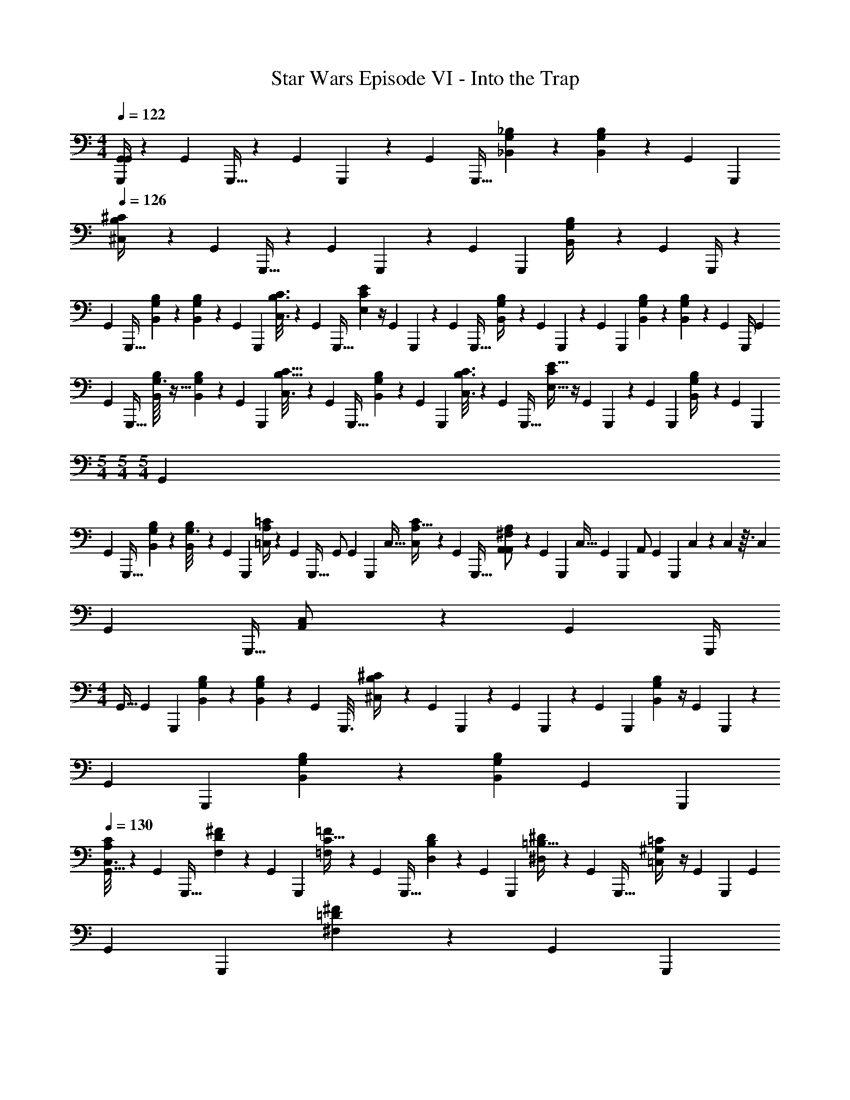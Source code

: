X: 1
T: Star Wars Episode VI - Into the Trap
Z: ABC Generated by Starbound Composer v0.8.7
L: 1/4
M: 4/4
Q: 1/4=122
K: C
[G,,,/4G,,/4G,,21/20] z/6 [z/48G,,7/48] G,,,5/32 z31/96 [z/48G,,13/84] G,,,19/112 z13/42 [z/48G,,7/48] [z/16G,,,5/32] [G,/9_B,,/9_B,/9] z5/36 [G,3/28B,3/28B,,3/28] z5/84 [z/48G,,13/84] [z/16G,,,19/112] 
Q: 1/4=126
[^C,5/24B,/4^C/4] z5/24 [z/48G,,7/48] G,,,5/32 z31/96 [z/48G,,13/84] G,,,19/112 z13/42 [z/48G,,17/96] [z/16G,,,25/144] [G,/6B,,/4B,/3] z2/9 [z7/144G,,23/126] G,,,/4 z11/48 
[z/48G,,17/96] [z/16G,,,5/32] [G,/9B,/9B,,/9] z5/36 [G,3/28B,3/28B,,3/28] z5/84 [z/48G,,4/21] [z/16G,,,19/112] [B,3/16C3/16C,3/16] z11/48 [z/48G,,17/96] [z/16G,,,5/32] [E/6E,/6C/5] z/4 [z/48G,,13/84] G,,,19/112 z13/42 [z/48G,,7/48] [z/16G,,,5/32] [G,/9B,,2/9B,/4] z11/36 [z/48G,,13/84] G,,,19/112 z13/42 [z/48G,,17/96] [z/16G,,,25/144] [G,/9B,/7B,,/7] z5/36 [G,3/28B,5/36B,,5/36] z2/63 [z7/144G,,29/180] [z9/80G,,,/4] [z11/30G,,29/20] 
[z/48G,,11/96] [z/16G,,,5/32] [G,3/32B,/7B,,/7] z5/32 [G,3/28B,5/36B,,5/36] z5/84 [z/48G,,2/15] [z/16G,,,19/112] [B,5/32C5/32C,3/16] z25/96 [z/48G,,11/96] [z/16G,,,5/32] [G,/7B,/7B,,2/9] z23/84 [z/48G,,11/96] [z/16G,,,19/112] [B,3/16C3/16C,3/16] z11/48 [z/48G,,7/48] [z/16G,,,5/32] [C/6E9/32E,9/32] z/4 [z/48G,,13/84] G,,,19/112 z13/42 [z/48G,,17/96] [z/16G,,,25/144] [B,/5G,2/9B,,/4] z17/90 [z7/144G,,23/126] [z/16G,,,13/48] 
M: 5/4
M: 5/4
M: 5/4
[z5/12G,,] 
[z/48G,,7/48] [z/16G,,,5/32] [B,/7B,,/7G,/6] z3/28 [B,5/36B,,5/36G,3/16] z/36 [z/48G,,13/84] [z/16G,,,19/112] [A,/4=C/4=C,/4] z/6 [z/48G,,7/48] [z/16G,,,5/32] [z5/12G,,/] [z/48G,,13/84] [z/32G,,,19/112] [z/32C,17/32] [A,5/32C,5/24C/4] z25/96 [z/48G,,7/48] [z/16G,,,5/32] [^F,/7A,,/5A,2/9A,,/] z23/84 [z/48G,,13/84] [z/16G,,,19/112] [z5/12C,15/32] [z/48G,,17/96] [z/16G,,,25/144] [z7/18A,,/] [z7/144G,,23/126] [z/16G,,,13/48] C,/7 z/42 C,5/96 z3/32 [z5/48C,11/80] 
[z/48G,,7/48] [z/16G,,,5/32] [C,/7A,,/] z23/84 [z/48G,,23/96] [z/16G,,,/4] 
M: 4/4
[z5/12G,,15/32] [z/48G,,17/96] [z/16G,,,25/144] [G,/7B,,/7B,/6] z3/28 [G,5/36B,5/36B,,5/36] z/36 [z/48G,,4/21] [z/16G,,,3/16] [B,5/24^C,5/24^C/4] z5/24 [z/48G,,17/96] G,,,25/144 z11/36 [z/48G,,4/21] G,,,19/112 z13/42 [z/48G,,7/36] [z/16G,,,25/144] [B,/6B,,/6G,3/10] z/4 [z/48G,,4/21] G,,,19/112 z13/42 
[z/48G,,7/36] [z/16G,,,25/144] [G,/7B,,/7B,/6] z3/28 [G,5/36B,5/36B,,5/36] [z7/144G,,55/252] [z/16G,,,13/48] 
Q: 1/4=130
[C,3/16A,5/24C5/24G,,47/32] z11/48 [z/48G,,17/96] [z/16G,,,5/32] [D/7^F/5F,/5] z23/84 [z/48G,,4/21] [z/16G,,,19/112] [C5/32=F5/24=F,5/24] z25/96 [z/48G,,17/96] [z/16G,,,5/32] [B,/7D/5D,/5] z23/84 [z/48G,,4/21] [z/16G,,,19/112] [=B,5/32^D5/24^D,5/24] z25/96 [z/48G,,17/96] [z/16G,,,5/32] [^G,/6=C,/4=C/4] z/4 [z/48G,,4/21] [z/16G,,,19/112] [z5/12G,,47/18] 
[z/48G,,7/36] [z/16G,,,25/144] [=D/5^F/5^F,/5] z17/90 [z7/144G,,55/252] [z/16G,,,13/48] 
Q: 1/4=132
[^C5/24=F5/24=F,5/24] z5/24 [z/48G,,17/96] [z/16G,,,5/32] [_B,/6D/6=D,/6] z/12 [B,/6D/6D,/6] [z/48G,,4/21] [z/16G,,,19/112] [=B,5/24^D5/24^D,5/24] z5/24 [z/48G,,17/96] [z/16G,,,5/32] [G,/4C,/4=C/4] z/6 [z/48G,,4/21] [z/16G,,,19/112] [_B,/8^C5/24^C,5/24] [z7/24G,,2] [z/48G,,17/96] [z/16G,,,5/32] [^F,/8B,,/8B,/5] z7/24 [z/48G,,4/21] G,,,19/112 z13/42 
[z/48G,,7/36] [z/16G,,,25/144] [=D/5^F/5F,/5] z17/90 [z7/144G,,55/252] [z/16G,,,13/48] [C5/24=F5/24=F,5/24] z5/24 [z/48G,,17/96] [z/16G,,,5/32] [B,/7D/6=D,/6] z3/28 [B,5/36D/6D,/6] z/36 [z/48G,,4/21] [z/16G,,,19/112] [=B,5/24^D5/24^D,5/24G,,13/18] z5/24 [z/48G,,17/96] [z/16G,,,5/32] [G,/4=C,/4=C/4] z/6 [z/48G,,4/21] [z/16G,,,19/112] 
Q: 1/4=128
[^F,/4_B,/4B,,/4G,,/4] z/6 [z/12^D,,,7/36^D,,19/84] [z5/12D,,47/32F,47/12^F,,133/32D,139/32] [D,,,5/24D,,23/96] z7/24 
[D,,,19/84D,,/4] z23/84 [z/12D,,,5/24D,,23/96] 
M: 3/4
z5/12 [D,,,19/84D,,/4] z23/84 [z/12D,,,23/96D,,13/48] D,,/14 z3/56 D,,3/40 z/20 D,,/16 z/16 [z/24D,,/16] [z/12D,,,7/36D,,19/84] D,,/16 z/16 D,,/16 z/16 D,,/16 z/16 [z/24D,,/16] [z/12D,,,5/24D,,23/96] D,,/14 z3/56 D,,3/40 z/20 D,,/16 z/16 [z/24D,,/16] [z/12D,,,19/84D,,/4] D,,/16 z/16 D,,/16 z/16 D,,/16 z/16 [z/72D,,/16] [z/36G,,23/126] [z/12G,,,23/96] 
M: 4/4
[z5/12G,,21/20] 
[G,,,11/96G,,7/48] z37/96 [G,,,2/15G,,13/84] z11/30 [z/12G,,,11/96G,,7/48] [_B/9B,,/7=G,/6B,/6_b/6G/6B/6] z5/36 [B3/28B,5/36B,,5/36b5/36B5/36G,/6G3/16] z5/84 [z/12G,,,2/15G,,13/84] [^c3/28^C3/16B,5/24B5/24^C,/4^c'/4c/4] z13/42 [G,,,11/96G,,7/48] z37/96 [G,,,2/15G,,13/84] z11/30 [z/12G,,,7/48G,,17/96] [B/9G,/7b/4B/4B,,9/32G9/32B,5/14] z5/18 [z/36G,,23/126] G,,,23/96 z25/96 
[z/12G,,,11/96G,,7/48] [B3/32B,,/7G,/6B,/6b/6B/6G/5] z5/32 [B/12B,5/36B,,5/36b5/36B5/36G,/6G3/16] z/12 [z/12G,,,2/15G,,13/84] [c3/28C3/16c'3/16c3/16B3/16B,5/24C,/4] z13/42 [z/12G,,,11/96G,,7/48] [e3/32c/6C/5E2/9E,2/9e'2/9e2/9] z31/96 [G,,,2/15G,,13/84] z11/30 [z/12G,,,11/96G,,7/48] [A3/32F,/6a/6A/6^F/5A,,9/32A,3/10] z31/96 [G,,,2/15G,,13/84] z11/30 [z/12G,,,7/48G,,17/96] [B3/32B,,/7G,/6B,/6b/5B/5G/5] z5/32 [B/12B,5/36B,,5/36G,/6b/6B/6G3/16] z/18 [z/36G,,23/126] [z2/15G,,,23/96] [z11/30G,,29/20] 
[z/12G,,,11/96G,,7/48] [B3/32B,/9G,/7B,,/7b/7B/7G/5] z5/32 [B/12B,3/28B,,5/36b5/36B5/36G,/6G3/16] z/12 [z/12G,,,2/15G,,13/84] [c3/28C5/32c'3/16c3/16B3/16B,5/24C,/4] z13/42 [z/12G,,,11/96G,,7/48] [B3/32G,/7B,/5G/5b2/9B2/9B,,9/32] z31/96 [z/12G,,,2/15G,,13/84] [c3/28B,3/16c'3/16c3/16B3/16C,/4C/4] z13/42 [z/12G,,,11/96G,,7/48] [e3/32C/6c/6e/6E,2/9E/4e'/4] z31/96 [G,,,2/15G,,13/84] z11/30 [z/12G,,,7/48G,,17/96] [G,3/32A3/32A,/5G/5A,,/4a/4A/4] z85/288 [z/36G,,23/126] [z/12G,,,23/96] [z5/12G,,G,,,] 
[z/12G,,,11/96G,,7/48] [G,3/32B3/32B,/9B,,/7b/6B/6G/5] z5/32 [B/12G,3/28B,3/28B,,5/36b/6B/6G3/16] z/12 [z/12G,,,2/15G,,13/84] [=c3/28=C5/32A,5/24=c'5/24c5/24A5/24=C,/4] z13/42 [z/12G,,,11/96G,,7/48] [z5/12G,,/G,,,/] [z5/96G,,,2/15G,,13/84] [z/32C,17/32C,,17/32] [c3/28C/8A,3/16c'3/16c3/16A5/24C,/4] z13/42 [z/12G,,,11/96G,,7/48] [F,3/32A3/32A,/5F/5A,,/4a/4A/4A,,/A,,,/] z31/96 [z/12G,,,2/15G,,13/84] [z5/12C,15/32C,,15/32] [z/12G,,,7/48G,,17/96] [A,,/A,,,/] [C,/7C,,/7C,,/7] z/42 [C,5/96C,,5/96C,,5/96] z3/32 [C,11/80C,,11/80C,,11/80] z/20 
[C,/7C,,/7C,,/7A,,,/A,,/A,,,/] z5/14 [C,,15/32C,15/32C,,15/32] z/32 [A,,/7A,,,/7A,,,/7] z3/28 [A,,/20A,,,/20A,,,/20] z/5 [C,15/32C,,15/32C,,15/32] [z/32B5/32G7/32] [B,/9B/9G,/7B,,/7b/7A,,/7A,,,/7A,,,/7] z/9 [z/36B11/72G13/63] [A,,/20A,,,/20B,3/28B3/28B,,5/36b5/36G,/6] z27/160 [z/32^c19/96B19/96] [^C5/32c5/32^c'3/16B,5/24^C,/4=C,13/18C,,13/18] z5/16 [z/32G7/32B23/96] [G,/7A,,/7A,,,/7B,/5B/5b2/9B,,9/32] z3/28 [A,,/20A,,,/20] z27/160 [z/32^d19/96=c19/96] 
Q: 1/4=130
[c/8=C3/16^d'3/16D,/4D/4C,13/18C,,13/18] z11/32 [z/32^f3/16d3/16] 
[=F3/32d/9^f'/4D9/32F,3/10^F/3F35/f35/] z/32 =f/8 =F/12 z/24 f/8 F/14 z3/56 [z/8f11/72] F/14 z3/56 f/8 F3/32 z/32 f/8 F/12 z/24 f/8 F/14 z3/56 [z/8f11/72] F/14 z3/56 f/8 F3/32 z/32 f/8 F/12 z/24 f/8 F/14 z3/56 [z/8f11/72] F/14 z3/56 f/8 F3/32 z/32 f/8 F/12 z/24 [z/16f/8] [z/16^F15/112] [=F/14^F/8] z3/56 [z/16f/8] [z/16F5/32] [=F/14^F/8] z3/56 [z/16f3/32] [z/16A23/112] 
[=F/16A9/32] z/16 f7/72 z/36 F/12 z/24 f/8 F/14 z3/56 f/8 F/14 z3/56 f3/32 z/32 F/16 z/16 f7/72 z/36 F/12 z/24 [z/16f/8] [z/16B,19/112] [F/14B,11/32] z3/56 f/8 F/14 z3/56 f3/32 z/32 F/16 z/16 f7/72 z/36 F/12 z/24 [z/16f/8] [z/16^F15/112] [=F/14^F/9] z3/56 [z/16f/8] [z/16F5/32] [=F/14^F3/28] z3/56 [z/16f3/32] [z/16A5/32] [=F/16A5/32] z/16 f7/72 z/36 F/12 z/24 [z/16f/8] [z/16^F15/112] [=F/14^F/7] z3/56 f/8 =F/14 z3/56 [z/16f3/32] [z/16A25/144] 
[F/16A7/16] z/16 f7/72 z/36 F/12 z/24 [z/16f/8] [z/16c15/112] [F/14c/4] z3/56 f/8 F/14 z3/56 f3/32 z/32 F/16 z/16 f7/72 z/36 F/12 z/24 [z/16f/8] [z/16B,3/16] [F/14B,7/24] z3/56 f/8 F/14 z3/56 f3/32 z/32 F/16 z/16 f7/72 z/36 F/12 z/24 f/8 [F/14_B,,,/4B,,11/18B,,,11/18] z3/56 f/8 F/14 z3/56 f3/32 z/32 [F/16D,,,5/12D,,3/4D,,,3/4] z/16 f7/72 z/36 F/12 z/24 [z/16f/8] [z/16^F19/112] [=F/14^F/8] z3/56 [z/16f/8] [z/16F5/32] [=F/14^F/8] z3/56 [z/16f3/32] [z/16A41/144] 
[=F/16A2/9] z/16 f7/72 z/36 F/12 z/24 f/8 F/14 z3/56 f/8 F/14 z3/56 f3/32 z/32 [F/16D,,,5/8D,,31/28D,,,31/28] z/16 f7/72 z/36 F/12 z/24 [z/16f/8] [z/16B,7/32] [F/14B,3/8] z3/56 f/8 F/14 z3/56 f3/32 z/32 F/16 z/16 f7/72 z/36 F/12 z/24 [z/16f/8] [z/16^F19/112] [=F/14^F/9] z3/56 [z/16f/8] [z/16F5/32] [=F/14^F3/28] z3/56 [z/16f3/32] [z/16A5/32] [=F/16A5/32] z/16 f7/72 z/36 F/12 z/24 [z/16f/8] [z/16=d55/112] 
Q: 1/4=128
[F/14d19/32] z3/56 f/8 F/14 z3/56 [z/16f3/32] [z/16c/] 
[F/16c/] z/16 f7/72 z/36 F/12 z/24 f/8 F/14 z3/56 f/8 F/14 z3/56 f3/32 z/32 F/16 z/16 f7/72 z/36 F/12 z/24 [z/16f/8] [z/16B,13/48] [D,,,7/24D,,,7/24B,11/28D,,9/14D,,,9/14] z/8 [z/12G,,,7/48G,,17/96] [G,,,/16G,,,7/9^C8] z17/48 [z/12G,,,13/84G,,4/21] [z/32B,,5/32G,3/16B,3/16G3/16B3/16B,3/16B3/16] G,,5/32 z5/144 [z/36b/18] [G,5/32B,,5/32B,5/32G5/32B5/32B,5/32B5/32] z/96 [z5/96G,,,7/48G,,17/96] [z/32c'9/32] [z/32B,/5B/5^c/5C/5c/5C3/10^C,5/14] G,,13/96 z/4 [z/12G,,,13/84G,,4/21] 
Q: 1/4=131
z/32 G,,5/32 z11/48 [z11/96G,,,7/48G,,17/96] 
G,,13/96 z/4 [z5/96G,,,13/84G,,4/21] [z/32b3/8] [z/32G3/16B5/24B,5/24B,,/4G,7/24B,7/24] [z/32G,,5/32] B3/16 z/6 [z11/96G,,,17/96G,,7/36] G,,27/160 z17/90 [z/36G,,55/252] [z/12G,,,23/96] [z/32B,,5/32G,3/16B,3/16G3/16B,3/16B3/16] [z/32G,,7/32] [z23/144B3/16] [z/36b/18] [z/16G,5/32B,,5/32B,5/32G5/32B,5/32B5/32] [z5/48B7/48] [z5/96G,,,11/96G,,17/96] [z/32c'9/32] [z/32B,/5C/5c/5C/4C,3/10] [z/32G,,25/224] [B3/16c3/16] z/6 [z5/96G,,,2/15G,,4/21] [z/32b79/224] [z/32G,/4B,,/4B,/4G/4B,/4B/4] [z3/160G,,/8] B/4 z7/60 [z5/96G,,,11/96G,,17/96] [z/32c'121/288] [z/32C,3/10c5/14C5/14B,7/18C7/16] [z3/160G,,25/224] [c43/140B43/140] z5/84 [z5/96G,,,2/15G,,4/21] [z/32e'95/224] [z/32E,11/32E11/28e11/28E15/32] [z3/160G,,/8] [c12/35e12/35] z/42 [G,,,11/96G,,17/96] 
G,,25/224 z23/84 [z5/96G,,,2/15G,,4/21] [z/32b31/96] 
Q: 1/4=132
[z/32G,3/16B,,/4B,/4G/4B,/4B/4] [z3/160G,,/8] B/4 z7/60 [z11/96G,,,7/48G,,7/36] G,,13/96 z2/9 [z/36G,,55/252] [z/12G,,,23/96] [z/32B,,5/32G,3/16B,3/16G3/16B,3/16B3/16] [z/32G,,7/32] [z23/144B3/16] b/36 [z/16G,5/32B,,5/32B,5/32G5/32B,5/32B5/32] [z5/48B7/48] [z5/96G,,,11/96G,,17/96] [z/32c'73/288] [z/32B,/5C/5c/5C,/4C3/10] [z/32G,,25/224] [B3/16c3/16] z5/36 [z/36g'23/72] [z/48G,,,2/15G,,4/21] [z/16g3/16] [z/32E/4G/4G,/4G/4g/4] [z3/160G,,/8] e/5 z/6 [z/12G,,,11/96G,,17/96=f'11/36] [z/32=D/4=F,/4F/4F/4f/4] [z3/160G,,25/224] [d31/180f31/180] z7/36 [z5/96G,,,2/15G,,13/84] [z/32=d'23/96] [z/32=B,3/8=D,3/8D3/8D3/8d3/8] [z3/160G,,/8] [=B47/160d47/160] z7/96 [z/12G,,,11/96G,,7/48^d'11/36] [z/32^D3/10D3/10^d3/10=C3/8^D,5/12] 
[z3/160G,,25/224] [d11/80=c/5] z11/48 [z/12G,,,2/15G,,13/84=c'11/24] [z/32=C,7/24C7/24C7/24c7/24A9/28A,11/28] [z3/160G,,/8] c13/40 z/24 [z11/96G,,,7/48G,,17/96] G,,13/96 z2/9 [z/36G,,17/72] [z5/96G,,,7/24] [z/32=d'95/224] [z/32=d5/24=D5/24B,/4D15/32=D,15/32] [z3/160G,,7/32] [d47/160B47/160] z7/96 [z11/96G,,,17/96G,,7/36] G,,25/224 z23/84 [z5/96A,,,4/21A,,5/24] [z/32b17/32] [z/32G/4_B/4B/4_B,/4G,9/28B,15/32B,,15/32] A,,/8 z25/96 [z11/96A,,,17/96A,,7/36] A,,25/224 z23/84 [z5/96A,,,2/15A,,13/84] [z/32c'95/224] 
Q: 1/4=120
[z/32C5/24c5/24A,/4A7/24c7/24C,15/32C15/32] A,,/8 z3/32 C,,/8 z/32 [z/96^C,/8] [z5/96=D,,109/12] [z/32D23/32] [z/32D21/32D,,5/D,5/=D,,,9] 
A,,13/96 z77/96 [z/32D143/224] [z/32D3/32D4/7] [z3/160E23/288] [z7/160d11/180] e11/224 z/42 [z/18^F/12] ^f17/288 [z5/96G17/224] [z/42g/12] [z5/84A9/112] [z/48a/12B/12] [z/32c3/32] [z/32b13/160] [z/32c'/14] [z9/224d17/224] [d'3/56e19/224] [e'/16f/12] ^f'/16 [z/24g/14a3/32] [z5/168g'5/96] [z5/224a'3/56] [z11/224=b19/224] [b'11/168c'17/224] [z/96c''/24] [z/32D143/224] [z/20D4/7d'131/18] [z147/160d''1527/160] [z/32B,/] B,15/32 z/4 [z/32=F/4] F5/24 z/96 [z/32D17/32] D23/24 z/96 
[z/32=B43/96B43/96] [^F5/12F7/16] z11/36 [z/36f71/288] B/7 z17/224 [z/32^d43/96d25/32] [A7/16A3/4] z9/16 [d7/16g7/16g/d/] z5/16 [f/4c'/4] [=d7/16a7/16a15/d15/] z/16 D/8 z/8 D/8 z/8 
[D/8E,,] z/8 D/8 z/8 D/8 z/8 D/8 z/8 =F,,/ D/8 z/8 D/8 z/8 [D/8G,,21/20] z/8 D/8 z/8 
Q: 1/4=132
D/8 z/8 D/4 [B,/7_B/7_b/7B/7B/7^D2/9B,2/9B2/9F2/9] z4/21 [B,/6B/6b/6B/6B/6F13/60B13/60D13/60B,13/60] z/6 [z/3=B,59/96=B59/96=b59/96B59/96B59/96F29/42_B29/42D29/42_B,29/42] 
[z/^D,,,7/4^D,,7] [=B,/8=B/8b/8B/8B/8F/4D/4_B/4_B,/4] z5/24 [=B,/8=B/8b/8B/8B/8F19/96_B19/96D19/96_B,19/96] z11/72 [z/18F31/126B,31/126B31/126D31/126] [^C13/84^c13/84^c'13/84c13/84B13/84c13/84] z13/112 [z/16F7/32D7/32B7/32B,7/32] [C/8c/8c'/8c/8B/8c/8] z5/24 [z/42=D11/21d11/21d'11/21d11/21B11/21d11/21] [z/7F137/224B,137/224B137/224^D137/224] [z/D,,,31/18] [=D/9d/9d'/9d/9B/9d/9F5/24^D5/24B5/24B,5/24] z29/144 [z/48F3/16B,3/16B3/16D3/16] [=D5/48d5/48d'5/48d5/48B5/48d5/48] z25/144 [z/18F31/126^D31/126B31/126B,31/126] [D13/84^d13/84^d'13/84d13/84B13/84d13/84] z5/28 [z/32D/8d/8d'/8d/8B/8d/8] [F7/32D7/32B7/32B,7/32] z/12 [z/42=F/=f/=f'/f/B/f/] [z/7^F67/126D67/126B67/126B,67/126] 
[z/D,,,31/18] [z/24=F/8f/8f'/8f/8B/8f/8] [^F5/24B,5/24B5/24D5/24] z/12 [z5/84=F5/48f5/48f'5/48f5/48B5/48f5/48] [^F45/224D45/224B45/224B,45/224] z7/96 [z/18F13/84^f13/84^f'13/84f13/84B13/84f13/84] [F71/288D71/288B71/288B,71/288] z/32 [z/32F/8f/8f'/8f/8B/8f/8] [F7/32D7/32B7/32B,7/32] z/12 [z/18^g23/48^G23/48^g'23/48g23/48B23/48g23/48] [z/9F167/288B,167/288B167/288D167/288] [z/D,,,] [z/24g/9G/9g'/9g/9B/9g/9] [F5/24B,5/24B5/24D5/24] z/12 [z/96g5/48G5/48g'5/48g5/48B5/48g5/48] [F3/16D3/16B3/16B,3/16] [z/32=C793/224] [z/48=F393/112] [z19/96F,331/96] [z/96F/8] [F/8F,/8] z/84 [^F17/140^F,17/140F17/140] [z13/140=G9/70G,9/70G9/70] [z5/63^G3/28^G,3/28G3/28] [A17/126A,17/126A17/126] [B25/224B,25/224B25/224] [z23/224=B/8=B,/8B/8] 
[z/84=c9/70] [z7/96c/8C/8] [z/96^c/8] [z11/96c/8^C/8] [z/96=d/8] [z11/168d/8=D/8] [z/14^d25/224^D25/224d25/224] [z23/224e17/140E17/140e17/140] [=f7/32=F7/32f7/32] z/20 [z17/160^f9/70^F9/70f9/70] [z/96=g/8] [g/8=G/8] z/120 [z17/160^g9/70^G9/70g9/70] [z/96a/8] [z/12a/8A/8] [z3/28_b5/36_B5/36b5/36] [z/56=b/7] [z3/32b/8=B/8] [z3/32=c'31/224=c31/224c'31/224] [z3/32^c'/8^c/8c'/8] [z/96=d'/8] [z/12d'/8=d/8] [^d'3/28d'/8^d/8] [z/56e'/7] [e'/8e/8] 
Q: 1/4=55
[z/16=f'7/18=f7/16] f'7/16 
M: 3/4
M: 3/4
M: 3/4
[z/G,,,39/28G,,39/28G,,49/18] [=G,2/9G,/3] z5/18 [=D/8D3/16] z3/8 [D/7D/5] z3/28 
[_B,/5B,11/28] z/20 [=C7/24C13/32] z5/24 [A,5/16A,5/12] z11/144 [z/9G,,97/63G,,,97/63] 
Q: 1/4=129
[z/G,,47/18] [A,2/9A,3/10] z5/18 [C/8C5/32] z3/8 [C/7C/6] z3/28 [A,/4A,9/32] [B,11/32B,3/8] z5/32 [G,5/16G,7/18] z5/112 
[z/7G,,179/126G,,,179/126] 
Q: 1/4=130
[z/G,,9/4] [G,2/9G,3/10] z5/18 [D5/32D3/16] z11/32 [D/6D/5] z/12 [B,/4B,9/32] [C11/32C3/8] z5/32 [A,5/16A,7/18] z5/112 [z/7G,,179/126G,,,179/126] 
Q: 1/4=131
[z/G,,79/32] [A,2/9A,/3] z5/18 
[C/7C3/16] z5/14 [C/7C/5] z3/28 [A,/4A,9/28] [B,11/28B,11/28] z3/28 [G,5/16G,5/12] z5/112 [z/7G,,179/126G,,,179/126] 
Q: 1/4=132
[z/G,,9/4] [G,/7G,/3] z5/14 [^D/8D5/24] z3/8 [D/9D/5] z5/36 [C/4C5/14] 
[=D/4D11/32] z/4 [B,2/9B,/4] z17/126 [z/7G,,179/126G,,,179/126] [C3/7C/G,,9/4] z/14 [A,/7A,9/32] z5/14 [B,3/8B,11/28] z/8 [G,/7G,9/32] z5/14 [A,3/8A,/] z/8 [F,/7F,9/32] z3/14 [z/7G,,149/112G,,,149/112] 
Q: 1/4=130
[z/G,,9/4] [F,/7F,/7] z5/14 [C/8C3/16] z3/8 [C/9C/6] z5/36 [z/4A,9/32A,9/32] [B,5/24B,11/28] z7/24 [G,2/9G,9/32] z17/126 [z/7G,,149/112G,,,149/112] [A,/4A,3/8G,,9/4] z/4 [F,/5F,2/9] z3/10 
[G,/4G,3/7] z/4 [^D,/5D,2/9] z3/10 [F,9/28F,3/7] z5/28 [=D,/4D,7/16] z3/28 [z/7G,,149/112G,,,149/112] [z/G,,9/4] =C,/8 z/8 D,/8 z/8 [z/^D,221/24] F/8 z/8 =G/8 z/8 
[z15/32A3] A,31/224 z5/84 [z/18G,,,41/42] B,17/126 z25/224 [z/32C321/32] 
M: 4/4
M: 4/4
M: 4/4
[z2/3G,,31/32] [z13/48G,,,41/42] [z/16f] [z2/3G,,31/32=F,=FFfG,8] [z13/48G,,,41/42] [z/16=g2] [z2/3G,,31/32G,2G2G2g2] [z/3G,,,41/42] 
[z2/3G,,31/32] [z13/48G,,,41/42] [z/16d'55/112] [z7/16^D15/32d15/32d15/32d'15/32G,,31/32] [z/16=d'25/48] [z/6=D/=d/d/d'/] [z13/48G,,,41/42] [z/16=c'55/112] [z7/16C15/32=c15/32c'15/32c15/32G,,31/32] [z/16_b49/144] [z/6B,9/28_B9/28B9/28b9/28] [z13/48G,,,41/42] [z/16b/4] [B,/4B/4B/4b/4G,,31/32] z/36 [z/18c'73/288] [C/4c/4c/4c'/4] z/42 [z5/84d'/4] [D/4d/4d/4d'/4G,,,143/96] z/48 [z/16c'55/112] 
[z7/16C15/32c15/32c15/32c'15/32G,,31/32] [z/16g55/112] [z7/16G,15/32G15/32G15/32g15/32] [z/16a65/32] 
M: 3/4
M: 3/4
M: 3/4
[z/32A,5/6A9/4A19/8a83/32] [C,31/16C,,457/224] z/32 
Q: 1/4=120
[z/14=D,6/7] =D,,103/126 z/9 
Q: 1/4=131
[z7/16G,,,41/18G,,77/32G,,49/18] [z/16G21/80] [D/5D/4G,/4D,5/12] z19/80 [z/16d19/112] [D5/24D5/24D5/24B,7/24] z11/48 [z/16d25/144] [z3/16D/5D2/9D2/9] [z/16B29/144] [B,/16B,/6B,7/32G,/4] z/8 [z/16c5/16] 
Q: 1/4=132
[C/4C11/28C13/32A,13/32] z3/16 [z/16A19/48] [A,/5^F,5/12A,7/16A,9/20] z19/80 [z/32G,,,109/48] [z/32G,,77/32] 
Q: 1/4=135
[z7/16G,,47/18] [z/16A41/144] [A,/6A,/5A,/5F,/4] z13/48 [z/16c3/16] 
[C5/32C3/16C5/24A,/4] z9/32 [z/16c23/112] [C/6C/5C2/9A,/4] z/48 [z/16A11/48] [A,/12A,3/28F,5/36A,3/16] z5/48 [z/16B17/48] [B,5/24G,9/28B,11/32B,3/8] z11/48 [z/16G29/80] [G,/5D,/3G,7/16G,15/32] z11/70 [z5/84G,,,15/7] [z/12G,,109/48] 
Q: 1/4=137
[z7/16G,,9/4] [z/16G41/144] [G,/5G,2/9D,/4G,/4] z19/80 [z/16d3/16] [D5/32B,3/16D3/16D5/24] z9/32 [z/16d23/112] [D/6B,/5D/5D2/9] z/48 [z/16B11/48] [B,5/36G,5/36B,/6B,3/16] z7/144 [z/16c17/48] 
[C5/24A,9/28C11/32C3/8] z11/48 [z/16A29/80] [A,/5F,5/12A,7/16A,15/32] z11/70 [z/7G,,,15/7G,,16/7] [z7/16G,,79/32] [z/16A41/144] [A,/6A,/5A,/5F,9/32] z13/48 [z/16c3/16] [C3/16C5/24A,5/24C5/24] z/4 [z/16c23/112] [z3/16C/5C2/9A,2/9C2/9] [z/16A11/48] [A,/6A,3/16F,3/16A,3/16] z/48 [z/16B17/48] [B,5/24B,9/28G,11/32B,11/32] z11/48 [z/16G29/80] [G,/5D,3/10G,/3G,5/14] z11/70 [z/7G,,,473/224G,,16/7] 
Q: 1/4=140
[z7/16G,,9/4] [z/16G41/144] [G,/7G,/6G,/5D,2/9] z33/112 [z/16^d5/16] [^D5/24D5/24D/4C/4] z11/48 [z/16d5/16] [z3/16D/5D/5D/4C/4] [z/16c11/48] [C3/16C7/32C/4A,/4] [z/16=d17/48] [B,5/24=D/4B,/4D11/28D3/7] z11/48 [z/16B29/80] [G,/5B,2/9B,/4B,/4] z11/70 [z9/112G,,,173/84G,,9/4] [z/16c51/112] [C/4A,7/24C9/28C9/28G,,9/4] z3/16 [z/16A5/16] [F,/7A,/6A,/6A,/4] z33/112 [z/16B17/32] 
[B,/4G,7/24B,11/28B,11/28] z3/16 [z/16G5/16] [E,/7G,/6G,/6G,/4] z33/112 [z/16A17/32] 
Q: 1/4=142
[A,/4F,3/8A,11/28A,11/28] z3/16 [z/16^F5/16] [D,/7F,/6F,/6F,/4] z3/14 [z/7G,,,68/35G,,15/7] 
Q: 1/4=143
[z7/16G,,9/4] [z/16F5/16] [F,/5F,/5D,2/9F,/4] z19/80 [z/16c/4] [A,5/32C5/24C5/24C/4] z9/32 [z/16c11/48] [A,/7C/5C/5C/4] z5/112 [z/16A9/32] [F,3/28A,3/16A,7/32A,/4] z9/112 [z/16B43/112] 
[G,5/24B,/4B,/4B,/4] z11/48 [z/16G19/48] [E,/6G,/4G,9/32G,9/32] z4/21 [z9/112G,,,68/35G,,15/7] [z/16A51/112] [A,/4F,9/28A,11/28A,11/28G,,9/4] z3/16 [z/16F11/48] [^D,/5F,/4F,3/10F,3/10] z19/80 [z/16G51/112] [G,/4E,11/28G,/G,/] z/4 [=B,,/6E,/4E,/4] z13/48 [z/16F51/112] [F,/4F,11/32D,11/28F,/] z/4 [_B,,3/10D,/3D,/3] z2/35 [z/7G,,,68/35G,,15/7] 
Q: 1/4=145
[z15/32G,,9/4] C,41/288 z/9 =D,17/126 z25/224 [z/^D,161/32] [C41/288C41/288] z/9 [D17/126D17/126] z25/224 [z/^D129/32D129/32] [F41/288^f41/288] z/9 [G17/126g17/126] [z25/224G,,,23/14G,,235/126] [z/32a287/96A97/32] [z17/9G,,9/4] 
[z/9C,,13/18] [C,13/18C,13/18] z17/126 [z/7G,,,68/35G,,15/7] [z15/32G,,9/4] C,41/288 z/9 =D,17/126 z25/224 [z/^D,161/32] [C41/288C41/288] z/9 [=D17/126D17/126] z25/224 [z/^D129/32D129/32] [F41/288f41/288] z/9 [G17/126g17/126] [z25/224G,,,269/168G,,38/21] 
[z/32a81/32A97/32] [z/G,,9/4] [z25/18^f'2] [z/9C,,13/18] [C,13/18C,13/18] z5/18 
Q: 1/4=143
[z/G,,47/32G,,,47/32G,,47/32G,,,41/18G,,77/32] [g/6G,/5=D,/5=D/5G9/32] z/3 
[d5/32d'3/16D5/24B,5/24B5/24] z11/32 [d/6D/5B,/5B/5d'/5] z/12 [B/6b/6B,3/16G,3/16G3/16] z/12 [C5/24A,5/24A5/24c'7/24c11/24G,,15/32G,,15/32G,,,15/32] z7/24 [A,/5F,/5F/5A7/16a7/16] z19/80 [z/32G,,,109/48] [z/32G,,77/32] [z/G,,47/32G,,,47/32G,,13/7] [a/6A,/5F,/5F/5A3/10] z/3 [c'3/16c5/24C5/24A,5/24A5/24] z5/16 [c'/6C/5A,/5A/5c2/9] z/12 [A5/36a/6A,3/16F,3/16F3/16] z/9 
[B,5/24G,5/24G5/24b/4G,,15/32G,,,15/32B/] z7/24 [G,/5D,/5D/5g7/18G15/32] z11/70 [z5/84G,,,15/7] [z/12G,,109/48] [z/G,,47/32G,,,47/32G,,13/7] [D,/7g/6G,/5D/5G/4] z5/14 [B,5/32d'3/16d5/24D5/24B5/24] z11/32 [D/7B,/6B/5d'/5d2/9] z3/28 [B,5/36G,5/36G3/16b3/16B7/32] z/9 [C3/16A,5/24A5/24c'9/28G,,15/32c15/32G,,15/32G,,,15/32] z5/16 [F,/7A,/6F/5a7/18A15/32] z3/14 [z/7G,,,15/7G,,16/7] 
[z/G,,47/32G,,,47/32G,,31/18] [A,/7a/6F,/5F/5A2/9] z5/14 [A,5/32C3/16A5/24c'5/24c/4] z11/32 [A,/7C/5A/5c'2/9c/4] z3/28 [A,5/36F,5/36a/6F3/16A/4] z/9 [B,5/32G,3/16G5/24b11/32G,,15/32G,,15/32G,,,15/32B9/14] z11/32 [D,/7G,/6D/5g9/32G5/14] z3/14 [z/7G,,,473/224G,,16/7] [z/G,,47/32G,,,47/32G,,13/7] [G,/6D,/6g/6D/4G9/32] z/3 
[^D3/16C3/16^d'3/16c7/24^d9/28] z5/16 [D/6C/6d'/6c9/32d3/10] z/12 [C/6A,/6c'/6A9/32c11/24] z/12 [=D3/16B,3/16b3/16=d'/4=d11/24G,,15/32G,,,15/32] z5/16 [B,/6G,/6b/5G2/9B9/32] z4/21 [z/7G,,25/28G,,,173/84] [G,3/16A5/24c'5/24C11/28G,,15/32c19/32G,,13/18] z5/16 [G,/6a/5F/3A/A,/] z/3 [G,3/16b7/24G11/32G,,15/32B,17/32B17/32G,,13/18G,,13/18] z5/16 [A,/6A/3c/C/] z/3 
[z/32G,,15/32G,,13/18G,,] [B,5/32B7/32D41/96d41/96] z5/16 [G13/32g13/32] z3/32 
M: 4/4
M: 4/4
M: 4/4
[za21/20d21/20] [z/4D,2D,,79/32] [f/8A/8] z/8 [f/8A/8] z/8 [f/8A/8] z/8 [zd5/4a5/4] 
[z/4D2=F29/14A,59/28A59/28] [f/8A/8] z/8 [f/8A/8] z/8 [f/8A/8] z/8 [d17/32a17/32] z7/32 [f/6c'3/16] z/12 [z/4d83/24a81/20] [F/8D/8=F,/8A,/8] z/8 [F/8D/8F,/8A,/8] z/8 [F/8D/8F,/8A,/8] z/8 [F15/32A17/32D17/32A,17/32] z9/32 [A/8A,/8F,3/16F3/16C/4c/4] z/8 
[zF23/12A2A,2D17/8] 
M: 5/4
M: 5/4
M: 5/4
z [^C,25/32^F25/32^F,25/32F,31/32] z7/32 
Q: 1/4=137
[A,,25/32^C25/32C,25/32C,31/32] z7/32 
[^F,,25/32A,25/32F,25/32A,,31/32] z7/32 [D,25/32F25/32F,25/32D,25/32F,,31/32] z7/32 
Q: 1/4=140
[C,25/32=F25/32=F,25/32C25/32=F,,31/32] z7/32 
Q: 1/4=137
[A,,25/32D25/32D,25/32A,25/32D,31/32] z7/32 
Q: 1/4=140
[^G,,4/5F,,5/6F,8/9G,,8/9^G,8/9] z/5 
Q: 1/4=137
[B,,2/3B,,,7/10B,25/32B,,25/32B,,6/7B,,,6/7B,6/7] z/3 [A,,2/3A,,,13/18A,25/32A,,25/32A,,,37/32A,,37/32A,37/32] z/3 
M: 3/4
[z/32=D,,,15/32D,,13/18A,,47/32D,47/32D,,47/32A,,47/32D,,47/32a289/32] [z15/32A,,47/32] [F/5A,,/5D,/5A/5d/5A/5A,/5D/5d'/5A9/32D5/14A5/14d5/14] z3/10 
[A5/24F,5/24A,5/24F5/24=f5/24F5/24a'5/24A5/24a5/24=f'5/24A/4a/4A/4f7/24D,,15/32D,,,13/18] z7/24 [A/5F,/5A,/5F/5f/5A/5a'/5F/5a/5f'/5A/4a/4A/4f9/32] z/20 [f3/16F3/16d'3/16D3/16d3/16f'3/16F7/32D,7/32F,7/32D7/32F/4f/4F/4d9/32] z/16 [z/32G5/24E,5/24=G,5/24E5/24g5/24G5/24e'5/24E5/24e5/24=g'5/24e7/24D,,11/24D,,,15/32D,,15/32G17/32g17/32G17/32A,,19/32D,19/32] A,,15/32 [E/5C,/5E,/5C/5e/5E/5^c'/5C/5^c/5e'/5c9/32E17/32E17/32e17/32] z3/10 [z/32D,,15/32D,,,15/32D,47/32A,,47/32A,,47/32D,,47/32D,,13/7] [z15/32A,,535/288] [E/5C,/5E,/5G/5e/5E/5c'/5C/5c/5e'/5c2/9E7/18G7/18e7/18] z3/10 [G5/24E,5/24G,5/24E5/24g5/24G5/24e'5/24E5/24e5/24g'5/24e/4G7/24g7/24G7/24D,,,15/32D,,3/4] z7/24 [G/5E,/5G,/5E/5g/5G/5e'/5E/5e/5g'/5e2/9G3/10g3/10G3/10] z/20 [e3/16E3/16c'3/16C3/16c3/16e'3/16E7/32c7/32E7/32e7/32E7/32C,7/32E,7/32C7/32] z/16 
[F5/24D,5/24F,5/24D5/24f5/24F5/24d'5/24D5/24d5/24f'5/24d/4D,,11/24D,,,15/32D,19/32A,,19/32F19/32f19/32F19/32] z7/24 [D/5A,,/5D,/5A,/5d/5D/5A/5A,/5d'/5A2/9D11/20D11/20d11/20] z3/10 [z/32D,,,15/32D,,15/32D,47/32A,,47/32A,,47/32D,,47/32D,,13/7] [z15/32A,,535/288] [A,/7A,,/7A,/6A/6D,/5D/5A2/9D2/9d'2/9d2/9D/3A/3d/3] z5/14 [F5/32F,5/32f3/16F3/16f'3/16A,5/24A5/24f/4A/4a/4a'/4A7/24a7/24A7/24D,,15/32D,,,13/18] z11/32 [A/7A,/7F/6F,/6a/6a'/6A/6F/5f'/5f/5f2/9A3/10a3/10A3/10] z3/28 [F5/36D,5/36F,5/36D5/36f/6F/6d'/6D/6d/6f'/6d7/32F3/10F3/10f3/10] z/9 [z/32G3/16G,3/16E5/24E,5/24g5/24G5/24g'5/24e/4E/4e/4e'/4D,,11/24D,,15/32G9/16G9/16g9/16D,19/32A,,19/32D,,,13/18] A,,15/32 [C/7C,/7E,/6E/6c/6c'/6C/6E/5e'/5e/5c2/9E11/20E11/20e11/20] z5/14 
M: 4/4
[z/32A,,/14B,3/10B3/10B,3/10d3/10D,,,27/7B,4B,,4D,4D,,115/28] [z3/32D29/96D29/96B,,29/96b29/96D29/96] A,,3/40 z/20 A,,/16 z/16 A,,/16 z/16 [z/32A,,/16D9/28d9/28D9/28b9/28] [z3/32F5/16B,5/16B,,5/16d'5/16B,5/16] A,,/16 z/16 A,,/16 z/16 A,,/16 z/16 [z/32A,,/14D/3d/3D/3b/3] [z3/32F73/224B,73/224B,,73/224d'73/224B,73/224] A,,3/40 z/20 A,,/16 z/16 A,,/16 z/16 [z/32A,,/16F5/14f5/14F5/14d'5/14] [z3/32B11/32D11/32D,11/32f'11/32D11/32] A,,/16 z/16 A,,/16 z/16 A,,/16 z/16 [z/32A,,/14F15/32f15/32F15/32d'15/32] [z3/32f'65/224F15/32F,15/32F15/32] A,,3/40 z/20 A,,/16 z/16 A,,/16 z/16 [B/32A,,/16B5/14d'5/14b5/4] [z3/32B,103/288d185/224B185/224_b'185/224B,31/32B31/32] A,,/16 z/16 A,,/16 z/16 [z/72A,,/16] [z/9A,,17/72A,,,17/72] A,,/14 z3/56 A,,3/40 z/20 A,,/16 z/16 [z/24A,,/16] [z/12A,,,7/48A,,7/48] A,,/16 z/16 A,,/16 z/16 A,,/16 z/16 [z/72A,,/16] [z/9A,,17/72A,,,17/72] 
M: 3/4
M: 3/4
M: 3/4
A,,/14 z3/56 A,,3/40 z9/80 A,,/32 z7/96 [z/48A,,,7/48A,,7/48] A,,/32 z3/32 A,,/32 z3/32 A,,/32 z3/32 A,,/32 z7/96 [z/48A,,,13/84A,,13/84] A,,/32 z/32 A,,/14 z3/56 A,,3/40 z13/60 [A,,,7/48A,,7/48] z17/48 [z/12A,,,13/84A,,13/84] A,,/14 z3/56 A,,3/40 z13/60 [A,,,7/48A,,7/48] z17/48 [z/12A,,,13/84A,,13/84] A,,/14 z3/56 A,,3/40 z13/60 [A,,,17/96A,,17/96] z/32 A,,/16 z/16 A,,/16 z/16 [z/72A,,/16] [z/9A,,17/72A,,,17/72] 
A,,/14 z3/56 A,,3/40 z/20 A,,/16 z/16 [z/24A,,/16] [z/12A,,,7/48A,,7/48] A,,/16 z/16 A,,/16 z/16 A,,/16 z/16 [z/24A,,/16] [z/12A,,,13/84A,,13/84] A,,/14 z3/56 A,,3/40 z/20 A,,/16 z/16 [z/24A,,/16] [z/12A,,,7/48A,,7/48] A,,/16 z/16 A,,/16 z/16 A,,/16 z/16 [z/24A,,/16] [z/12A,,,13/84A,,13/84] A,,/14 z3/56 A,,3/40 z/20 A,,/16 z/16 [z/24A,,/16] [z/12A,,,7/48A,,7/48] A,,/16 z/16 A,,/16 z/16 A,,/16 z/16 [z/24A,,/16] [z/12A,,,13/84A,,13/84] A,,/14 z3/56 A,,3/40 z/20 A,,/16 z/16 [z/24A,,/16] [z/12A,,,17/96A,,17/96] A,,/16 z/16 A,,/16 z/16 A,,/16 z/16 [z/72A,,/16] [z/9D,,17/72D,17/72] 
[A,/32A,,/14F115/32A15/4F,15/4d15/4D,,23/6] z3/32 A,,3/40 z/20 A,,/16 z/16 [z/24A,,/16] [z/12D,,7/48D,7/48] A,,/16 z/16 A,,/16 z/16 A,,/16 z/16 [z/24A,,/16] [z/12D,,13/84D,13/84] A,,/14 z3/56 A,,3/40 z/20 A,,/16 z/16 [z/24A,,/16] [z/12D,,7/48D,7/48] A,,/16 z/16 A,,/16 z/16 A,,/16 z/16 [z/24A,,/16] [z/12D,,13/84D,13/84] A,,/14 z3/56 A,,3/40 z/20 A,,/16 z/16 [z/24A,,/16] [z/12D,,7/48D,7/48] A,,/16 z/16 A,,/16 z/16 A,,/16 z/16 [z/24A,,/16] [z/12D,,13/84D,13/84] A,,/14 z3/56 A,,3/40 z/20 A,,/16 z/16 [z/24A,,/16] [z/12D,,17/96D,17/96] A,,/16 z/16 A,,/16 z/16 A,,/16 z/16 A,,/16 z/16 
[z/32D3/8d'17/32D,2/3D,3/4D3/4D,,3/4D,,4/5] [z3/160=c'3/32] [z3/40=c/5d'77/160D,37/60] d23/40 
